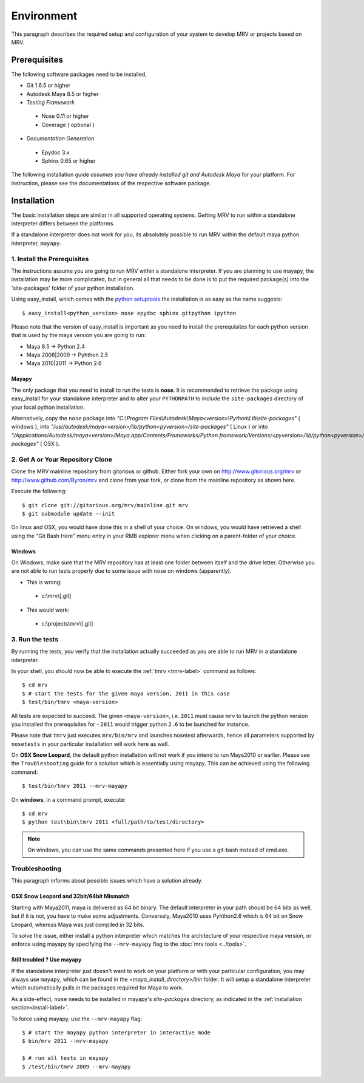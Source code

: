 

************
Environment
************
This paragraph describes the required setup and configuration of your system to develop MRV or projects based on MRV.

Prerequisites
=============
The following software packages need to be installed,

* Git 1.6.5 or higher

* Autodesk Maya 8.5 or higher

* *Testing Framework*

 * Nose 0.11 or higher
 * Coverage ( optional )
 
* *Documentation Generation*

 * Epydoc 3.x
 * Sphinx 0.65 or higher

The following installation guide *assumes you have already installed git and Autodesk Maya* for your platform. For instruction, please see the documentations of the respective software package.
 
Installation
============
The basic installation steps are similar in all supported operating systems. Getting MRV to run within a standalone interpreter differs between the platforms.

If a standalone interpreter does not work for you, its absolutely possible to run MRV within the default maya python interpreter, ``mayapy``.

.. _install-label:

1. Install the Prerequisites
----------------------------
The instructions assume you are going to run MRV within a standalone interpreter. If you are planning to use mayapy, the installation may be more complicated, but in general all that needs to be done is to put the required package(s) into the 'site-packages' folder of your python installation.

Using easy_install, which comes with the `python setuptools <http://pypi.python.org/pypi/setuptools>`_ the installation is as easy as the name suggests::
	
	$ easy_install<python_version> nose epydoc sphinx gitpython ipython

Please note that the version of easy_install is important as you need to install the prerequisites for each python version that is used by the maya version you are going to run:

* Maya 8.5 -> Python 2.4
* Maya 2008|2009 -> Pyhthon 2.5
* Maya 2010|2011 -> Python 2.6

Mayapy
^^^^^^
The only package that you need to install to run the tests is **nose**. It is recommended to retrieve the package using easy_install for your standalone interpreter and to alter your ``PYTHONPATH`` to include the ``site-packages`` directory of your local python installation. 

Alternatively, copy the ``nose`` package into *"C:\\Program Files\\Autodesk\\Maya<version>\\Python\\Lib\\site-packages"* ( windows ), into *"/usr/autodesk/maya<version>/lib/python<pyversion>/site-packages"* ( Linux ) or into *"/Applications/Autodesk/maya<version>/Maya.app/Contents/Frameworks/Python.framework/Versions/<pyversion>/lib/python<pyversion>/site-packages"* ( OSX ).

.. _repo-clone-label: 

2. Get A or Your Repository Clone
---------------------------------
Clone the MRV mainline repository from gitorious or github. Either fork your own on http://www.gitorious.org/mrv or http://www.github.com/Byron/mrv and clone from your fork, or clone from the mainline repository as shown here.

Execute the following::

 $ git clone git://gitorious.org/mrv/mainline.git mrv
 $ git submodule update --init
 
On linux and OSX, you would have done this in a shell of your choice. On windows, you would have retrieved a shell using the "Git Bash Here" menu entry in your RMB explorer menu when clicking on a parent-folder of your choice.

Windows
^^^^^^^
On Windows, make sure that the MRV repository has at least one folder between itself and the drive letter. Otherwise you are not able to run tests properly due to some issue with nose on windows (apparently). 

* This is wrong:

 * c:\\mrv\\[.git]
 
* This would work:

 * c:\\projects\\mrv\\[.git]


3. Run the tests
----------------
By running the tests, you verify that the installation actually succeeded as you are able to run MRV in a standalone interpreter.

In your shell, you should now be able to execute the :ref:`tmrv <tmrv-label>` command as follows::
	
	$ cd mrv
	$ # start the tests for the given maya version, 2011 in this case
	$ test/bin/tmrv <maya-version>

All tests are expected to succeed. The given ``<maya-version>``, i.e. ``2011`` must cause ``mrv`` to launch the python version you installed the prerequisites for - ``2011`` would trigger python ``2.6`` to be launched for instance.

Please note that ``tmrv`` just executes ``mrv/bin/mrv`` and launches nosetest afterwards, hence all parameters supported by ``nosetests`` in your particular installation will work here as well.

On **OSX Snow Leopard**, the default python installation will not work if you intend to run Maya2010 or earlier. Please see the ``Troubleshooting`` guide for a solution which is essentially using mayapy. This can be achieved using the following command::
	
	$ test/bin/tmrv 2011 --mrv-mayapy

On **windows**, in a command prompt, execute::
	
	$ cd mrv
	$ python test\bin\tmrv 2011 <full/path/to/test/directory>

.. note:: On windows, you can use the same commands presented here if you use a git-bash instead of cmd.exe.
	
Troubleshooting
---------------
This paragraph informs about possible issues which have a solution already.

OSX Snow Leopard and 32bit/64bit Mismatch
^^^^^^^^^^^^^^^^^^^^^^^^^^^^^^^^^^^^^^^^^
Starting with Maya2011, maya is delivered as 64 bit binary. The default interpreter in your path should be 64 bits as well, but if it is not, you have to make some adjustments. Conversely, Maya2010 uses Pyhthon2.6 which is 64 bit on Snow Leopard, whereas Maya was just compiled in 32 bits.

To solve the issue, either install a python interpreter which matches the architecture of your respective maya version, or enforce using mayapy by specifying the ``--mrv-mayapy`` flag to the :doc:`mrv tools <../tools>`.

Still troubled ? Use mayapy
^^^^^^^^^^^^^^^^^^^^^^^^^^^
If the standalone interpreter just doesn't want to work on your platform or with your particular configuration, you may always use ``mayapy``, which can be found in the *<maya_install_directory>/bin* folder. It will setup a standalone interpreter which automatically pulls in the packages required for Maya to work.

As a side-effect, ``nose`` needs to be installed in mayapy's *site-packages* directory, as indicated in the :ref:`installation section<install-label>`.

To force using mayapy, use the ``--mrv-mayapy`` flag::
	
	$ # start the mayapy python interpreter in interactive mode
	$ bin/mrv 2011 --mrv-mayapy
	
	$ # run all tests in mayapy
	$ /test/bin/tmrv 2009 --mrv-mayapy


